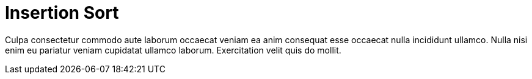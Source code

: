 = Insertion Sort

Culpa consectetur commodo aute laborum occaecat veniam ea anim consequat esse occaecat nulla incididunt ullamco. Nulla nisi enim eu pariatur veniam cupidatat ullamco laborum. Exercitation velit quis do mollit.
